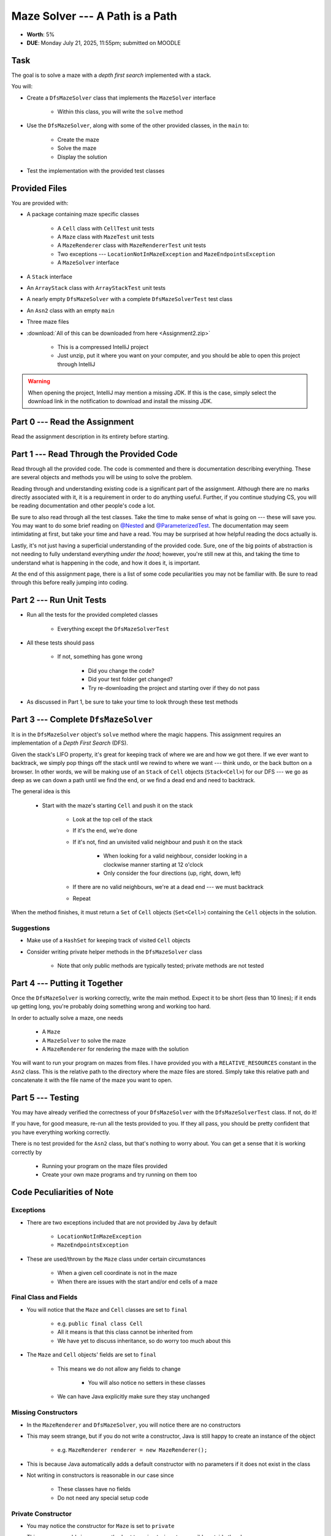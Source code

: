********************************
Maze Solver --- A Path is a Path
********************************

* **Worth**: 5%
* **DUE**: Monday July 21, 2025, 11:55pm; submitted on MOODLE


Task
====

The goal is to solve a maze with a *depth first search* implemented with a stack.

You will:

* Create a ``DfsMazeSolver`` class that implements the ``MazeSolver`` interface

    * Within this class, you will write the ``solve`` method


* Use the ``DfsMazeSolver``, along with some of the other provided classes, in the ``main`` to:

    * Create the maze
    * Solve the maze
    * Display the solution


* Test the implementation with the provided test classes



Provided Files
==============

You are provided with:

* A package containing maze specific classes

    * A ``Cell`` class with ``CellTest`` unit tests
    * A ``Maze`` class with ``MazeTest`` unit tests
    * A ``MazeRenderer`` class with ``MazeRendererTest`` unit tests
    * Two exceptions --- ``LocationNotInMazeException`` and ``MazeEndpointsException``
    * A ``MazeSolver`` interface


* A ``Stack`` interface
* An ``ArrayStack`` class with ``ArrayStackTest`` unit tests
* A nearly empty ``DfsMazeSolver`` with a complete ``DfsMazeSolverTest`` test class
* An ``Asn2`` class with an empty ``main``
* Three maze files


* :download:`All of this can be downloaded from here <Assignment2.zip>`

    * This is a compressed IntelliJ project
    * Just unzip, put it where you want on your computer, and you should be able to open this project through IntelliJ


.. warning::

    When opening the project, IntelliJ may mention a missing JDK. If this is the case, simply select the download link
    in the notification to download and install the missing JDK.



Part 0 --- Read the Assignment
==============================

Read the assignment description in its entirety before starting.



Part 1 --- Read Through the Provided Code
=========================================

Read through all the provided code. The code is commented and there is documentation describing everything. These are
several objects and methods you will be using to solve the problem.

Reading through and understanding existing code is a significant part of the assignment. Although there are no marks
directly associated with it, it is a requirement in order to do anything useful. Further, if you continue studying CS,
you will be reading documentation and other people's code a lot.

Be sure to also read through all the test classes. Take the time to make sense of what is going on --- these will save
you. You may want to do some brief reading on
`@Nested <https://junit.org/junit5/docs/current/user-guide/#writing-tests-nested>`_ and
`@ParameterizedTest <https://junit.org/junit5/docs/current/user-guide/#writing-tests-parameterized-tests>`_. The
documentation may seem intimidating at first, but take your time and have a read. You may be surprised at how helpful
reading the docs actually is.

Lastly, it's not just having a superficial understanding of the provided code. Sure, one of the big points of
abstraction is not needing to fully understand everything *under the hood*; however, you're still new at this, and
taking the time to understand what is happening in the code, and how it does it, is important.

At the end of this assignment page, there is a list of some code peculiarities you may not be familiar with. Be sure to
read through this before really jumping into coding.


Part 2 --- Run Unit Tests
=========================

* Run all the tests for the provided completed classes

    * Everything except the ``DfsMazeSolverTest``


* All these tests should pass

    * If not, something has gone wrong

        * Did you change the code?
        * Did your test folder get changed?
        * Try re-downloading the project and starting over if they do not pass


* As discussed in Part 1, be sure to take your time to look through these test methods



Part 3 --- Complete ``DfsMazeSolver``
=====================================

It is in the ``DfsMazeSolver`` object's ``solve`` method where the magic happens. This assignment requires an
implementation of a *Depth First Search* (DFS).

Given the stack's LIFO property, it's great for keeping track of where we are and how we got there. If we ever want to
backtrack, we simply pop things off the stack until we rewind to where we want --- think undo, or the back button on a
browser. In other words, we will be making use of an ``Stack`` of ``Cell`` objects (``Stack<Cell>``) for our DFS --- we
go as deep as we can down a path until we find the end, or we find a dead end and need to backtrack.

The general idea is this

    * Start with the maze's starting ``Cell`` and push it on the stack

        * Look at the top cell of the stack
        * If it's the end, we're done
        * If it's not, find an unvisited valid neighbour and push it on the stack

            * When looking for a valid neighbour, consider looking in a clockwise manner starting at 12 o'clock
            * Only consider the four directions (up, right, down, left)


        * If there are no valid neighbours, we're at a dead end --- we must backtrack
        * Repeat



When the method finishes, it must return a ``Set`` of ``Cell`` objects (``Set<Cell>``) containing the ``Cell``
objects in the solution.



Suggestions
-----------

* Make use of a ``HashSet`` for keeping track of visited ``Cell`` objects
* Consider writing private helper methods in the ``DfsMazeSolver`` class

    * Note that only public methods are typically tested; private methods are not tested



Part 4 --- Putting it Together
==============================

Once the ``DfsMazeSolver`` is working correctly, write the main method. Expect it to be short (less than 10 lines); if
it ends up getting long, you're probably doing something wrong and working too hard.

In order to actually solve a maze, one needs

    * A ``Maze``
    * A ``MazeSolver`` to solve the maze
    * A ``MazeRenderer`` for rendering the maze with the solution


You will want to run your program on mazes from files. I have provided you with a ``RELATIVE_RESOURCES`` constant in the
``Asn2`` class. This is the relative path to the directory where the maze files are stored. Simply take this relative
path and concatenate it with the file name of the maze you want to open.


Part 5 --- Testing
==================

You may have already verified the correctness of your ``DfsMazeSolver`` with the ``DfsMazeSolverTest`` class. If not, do
it!

If you have, for good measure, re-run all the tests provided to you. If they all pass, you should be pretty confident
that you have everything working correctly.


There is no test provided for the ``Asn2`` class, but that's nothing to worry about. You can get a sense that it is
working correctly by

    * Running your program on the maze files provided
    * Create your own maze programs and try running on them too


Code Peculiarities of Note
==========================

Exceptions
----------

* There are two exceptions included that are not provided by Java by default

    * ``LocationNotInMazeException``
    * ``MazeEndpointsException``


* These are used/thrown by the ``Maze`` class under certain circumstances

    * When a given cell coordinate is not in the maze
    * When there are issues with the start and/or end cells of a maze


Final Class and Fields
----------------------

* You will notice that the ``Maze`` and ``Cell`` classes are set to ``final``

    * e.g. ``public final class Cell``
    * All it means is that this class cannot be inherited from
    * We have yet to discuss inheritance, so do worry too much about this


* The ``Maze`` and ``Cell`` objects' fields are set to ``final``

    * This means we do not allow any fields to change

        * You will also notice no setters in these classes


    * We can have Java explicitly make sure they stay unchanged



Missing Constructors
--------------------

* In the ``MazeRenderer`` and ``DfsMazeSolver``, you will notice there are no constructors
* This may seem strange, but if you do not write a constructor, Java is still happy to create an instance of the object

    * e.g. ``MazeRenderer renderer = new MazeRenderer();``


* This is because Java automatically adds a default constructor with no parameters if it does not exist in the class
* Not writing in constructors is reasonable in our case since

    * These classes have no fields
    * Do not need any special setup code



Private Constructor
-------------------

* You may notice the constructor for ``Maze`` is set to ``private``
* This may seem odd since any method set to ``private`` is not accessible outside the class
* And if you cannot access it outside the class, how can you create an instance of a ``Maze``?

* The trick is, *you* don't, the *class* does

* Ideally, constructors should be simple and serve a single purposed

    * Like setting fields


* But if we start having constructors read files, parse large strings, etc., we're starting to break this principle

* The alternative is to create static *factory* methods

    * e.g. ``public static Maze fromFile(String mazeFile)``


* The factory method does the heavy lifting, and then creates and returns a new ``Maze`` instance
* Long story short, you will **not** be making a ``Maze`` like this

    * ``Maze myMaze = newMaze(x, y, z);``


* Instead, you will make your maze by getting the class to do it like this

    * ``Maze myMaze = Maze.fromFile(someFile);``


Fancier Tests
-------------

* Within some test classes, like ``CellTest`` and ``MazeTest``, you will notice ``ParameterizedTest``
* This makes it such that we can have a single test run multiple times checking slight variations
* It's probably easier to get a sense of what this means by having a look at one of these methods

    * e.g ``void isVisitable_visitable_returnsTrue(char symbol)``



Some Hints
==========

* Work on one method at a time
* Get each method working perfectly before you go on to the next one
* Test each method as you write it

    * This is a really nice thing about programming; you can call your methods and see what result gets returned
    * Mentally test before you even write --- what does this method do? What problem is it solving?


* If you need help, ask

    * Drop by office hours



Some Marking Details
====================

.. warning::

    Just because your program produces the correct output, that does not necessarily mean that you will get perfect, or
    even that your program is correct.


Below is a list of both *quantitative* and *qualitative* things we will look for:

* Correctness?
* Did you follow instructions?
* Comments?
* Variable Names?
* Style?
* Did you do just weird things that make no sense?



What to Submit to Moodle
========================

* Make sure your **NAME**, **SCHOOL EMAIL**, and **STUDENT NUMBER** appear in a comment at the top of the classes
* Submit your completed *.java* files to Moodle

    * *DfsMazeSolver.java* and *Asn2.java*
    * Do **not** submit the *test* classes
    * Do **not** submit the *.csv* files
    * Do **not** submit the *.class* files
    * Do **not** compress the files



.. warning::

    Verify that your submission to Moodle worked. If you submit incorrectly, you will get a 0.



Assignment FAQ
==============

* :doc:`See the general FAQ </assignments/faq>`

